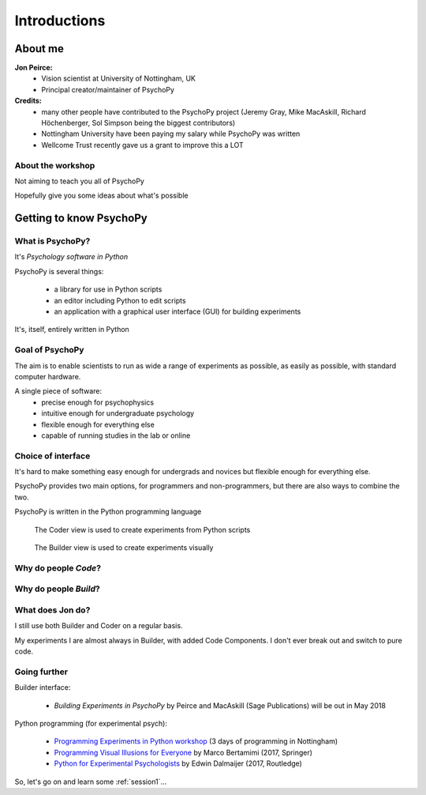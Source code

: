 

.. _introduction:

Introductions
----------------

About me
==========

**Jon Peirce:**
    * Vision scientist at University of Nottingham, UK
    * Principal creator/maintainer of PsychoPy

**Credits:**
    - many other people have contributed to the PsychoPy project (Jeremy Gray, Mike MacAskill, Richard Höchenberger, Sol Simpson being the biggest contributors)

    - Nottingham University have been paying my salary while PsychoPy was written

    - Wellcome Trust recently gave us a grant to improve this a LOT

.. image:: /_static/nott_logo.png
    :align: right

About the workshop
~~~~~~~~~~~~~~~~~~~~~~

Not aiming to teach you all of PsychoPy

Hopefully give you some ideas about what's possible



Getting to know PsychoPy
============================

What is PsychoPy?
~~~~~~~~~~~~~~~~~~

It's `Psychology software in Python`

PsychoPy is several things:

    - a library for use in Python scripts
    - an editor including Python to edit scripts
    - an application with a graphical user interface (GUI) for building experiments

It's, itself, entirely written in Python

Goal of PsychoPy
~~~~~~~~~~~~~~~~~~

The aim is to enable scientists to run as wide a range of experiments as possible, as easily
as possible, with standard computer hardware.

A single piece of software:
    - precise enough for psychophysics
    - intuitive enough for undergraduate psychology
    - flexible enough for everything else
    - capable of running studies in the lab or online

Choice of interface
~~~~~~~~~~~~~~~~~~~~~

It's hard to make something easy enough for undergrads and novices but flexible enough for everything else.

PsychoPy provides two main options, for programmers and non-programmers, but there are also ways to combine the two.

PsychoPy is written in the Python programming language

.. nextslide::

.. figure:: /_images/coderView.png

   The Coder view is used to create experiments from Python scripts

.. nextslide::

.. figure:: /_images/builderView.png

   The Builder view is used to create experiments visually

Why do people *Code*?
~~~~~~~~~~~~~~~~~~~~~~~~~~~~~~~~~~~~

.. rst-class:: build

    - To implement more complex experimental designs/procedures(?)
    - To break out of the current trial structure
    - To break out of the hardware drawing loop cycle
    - To know exactly what the code is doing(?)
    - To program things that aren't psychology experiments. (e.g. stats, simulations, analyses etc.)

Why do people *Build*?
~~~~~~~~~~~~~~~~~~~~~~~~~~~~~~~~~~~~~~

.. rst-class:: build

    - It is far faster to develop experiments!
    - You can still understand (and build on) your experiment next year
    - You'll probably have fewer bugs
    - Code Components can be used in nearly all places where Builder isn't enough
    - In the future your Builder experiment will also compile to a web (JS/HTML) experiment!

What does **Jon** do?
~~~~~~~~~~~~~~~~~~~~~~~~~~

I still use both Builder and Coder on a regular basis.

My experiments I are almost always in Builder, with added Code Components. I don't ever break out and switch to pure code.


Going further
~~~~~~~~~~~~~~~~~~~~~~

Builder interface:

    - *Building Experiments in PsychoPy* by Peirce and MacAskill (Sage Publications) will be out in May 2018

Python programming (for experimental psych):

    - `Programming Experiments in Python workshop <http://www.psychopy.org/resources/workshops.html>`_ (3 days of programming in Nottingham)
    - `Programming Visual Illusions for Everyone <http://www.springer.com/gb/book/9783319640655>`_ by Marco Bertamimi (2017, Springer) 
    - `Python for Experimental Psychologists <https://www.amazon.co.uk/Python-Experimental-Psychologists-Edwin-Dalmaijer/dp/1138671576>`_ by Edwin Dalmaijer (2017, Routledge)

So, let's go on and learn some :ref:`session1`...
